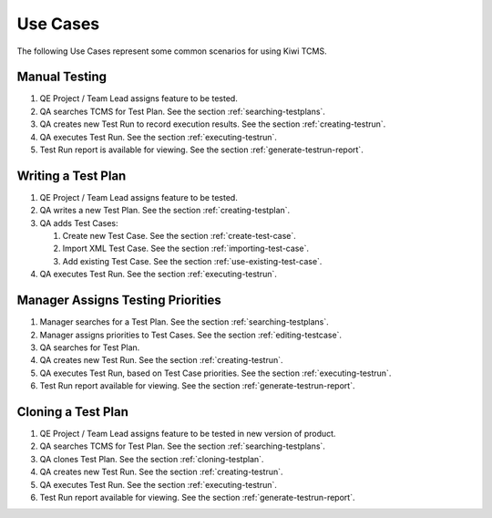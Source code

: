 .. _usecase:

Use Cases
=========

The following Use Cases represent some common scenarios for using Kiwi TCMS.

Manual Testing
--------------

#. QE Project / Team Lead assigns feature to be tested.
#. QA searches TCMS for Test Plan. See the section :ref:`searching-testplans`.
#. QA creates new Test Run to record execution results. See the section
   :ref:`creating-testrun`.
#. QA executes Test Run. See the section :ref:`executing-testrun`.
#. Test Run report is available for viewing. See the section
   :ref:`generate-testrun-report`.

|Manual Testing Use Case.|

Writing a Test Plan
-------------------

#. QE Project / Team Lead assigns feature to be tested.
#. QA writes a new Test Plan. See the section :ref:`creating-testplan`.
#. QA adds Test Cases:

   #. Create new Test Case. See the section :ref:`create-test-case`.
   #. Import XML Test Case. See the section :ref:`importing-test-case`.
   #. Add existing Test Case. See the section :ref:`use-existing-test-case`.

#. QA executes Test Run. See the section :ref:`executing-testrun`.

|Writing a Test Plan Use Case.|

Manager Assigns Testing Priorities
----------------------------------

#. Manager searches for a Test Plan. See the section :ref:`searching-testplans`.
#. Manager assigns priorities to Test Cases. See the section :ref:`editing-testcase`.
#. QA searches for Test Plan.
#. QA creates new Test Run. See the section :ref:`creating-testrun`.
#. QA executes Test Run, based on Test Case priorities. See the section
   :ref:`executing-testrun`.
#. Test Run report available for viewing. See the section :ref:`generate-testrun-report`.

|PM Reporting Use Case.|

Cloning a Test Plan
-------------------

#. QE Project / Team Lead assigns feature to be tested in new version of
   product.
#. QA searches TCMS for Test Plan. See the section :ref:`searching-testplans`.
#. QA clones Test Plan. See the section :ref:`cloning-testplan`.
#. QA creates new Test Run. See the section :ref:`creating-testrun`.
#. QA executes Test Run. See the section :ref:`executing-testrun`.
#. Test Run report available for viewing. See the section :ref:`generate-testrun-report`.

|Cloning a Test Plan Use Case.|

.. |Manual Testing Use Case.| image:: ../_static/Manual_Testing.png
.. |Writing a Test Plan Use Case.| image:: ../_static/Create_New_TP.png
.. |PM Reporting Use Case.| image:: ../_static/PM_Reporting.png
.. |Cloning a Test Plan Use Case.| image:: ../_static/TP_Cloning.png
